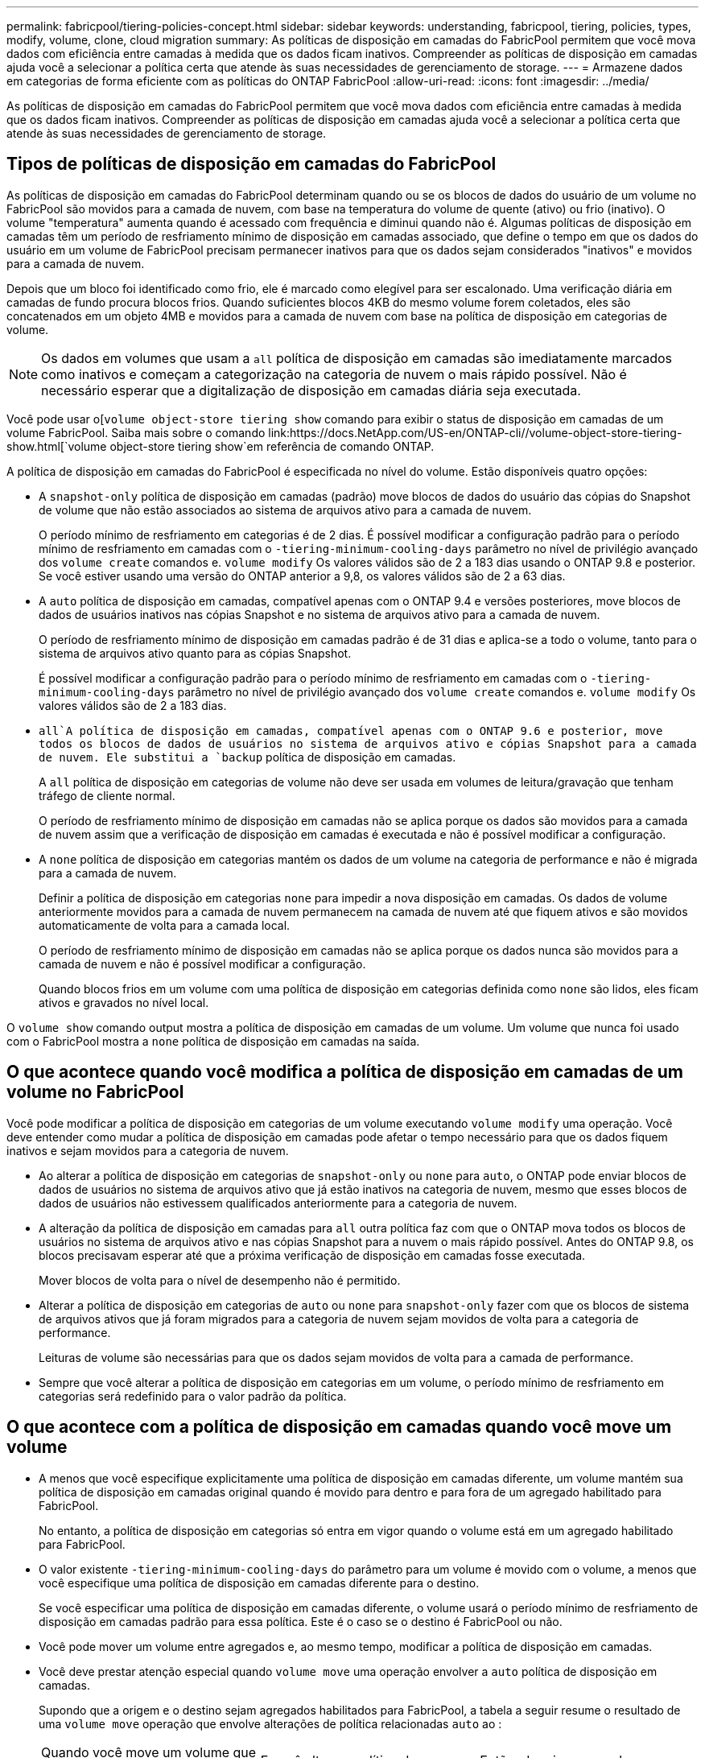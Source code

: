 ---
permalink: fabricpool/tiering-policies-concept.html 
sidebar: sidebar 
keywords: understanding, fabricpool, tiering, policies, types, modify, volume, clone, cloud migration 
summary: As políticas de disposição em camadas do FabricPool permitem que você mova dados com eficiência entre camadas à medida que os dados ficam inativos. Compreender as políticas de disposição em camadas ajuda você a selecionar a política certa que atende às suas necessidades de gerenciamento de storage. 
---
= Armazene dados em categorias de forma eficiente com as políticas do ONTAP FabricPool
:allow-uri-read: 
:icons: font
:imagesdir: ../media/


[role="lead"]
As políticas de disposição em camadas do FabricPool permitem que você mova dados com eficiência entre camadas à medida que os dados ficam inativos. Compreender as políticas de disposição em camadas ajuda você a selecionar a política certa que atende às suas necessidades de gerenciamento de storage.



== Tipos de políticas de disposição em camadas do FabricPool

As políticas de disposição em camadas do FabricPool determinam quando ou se os blocos de dados do usuário de um volume no FabricPool são movidos para a camada de nuvem, com base na temperatura do volume de quente (ativo) ou frio (inativo). O volume "temperatura" aumenta quando é acessado com frequência e diminui quando não é. Algumas políticas de disposição em camadas têm um período de resfriamento mínimo de disposição em camadas associado, que define o tempo em que os dados do usuário em um volume de FabricPool precisam permanecer inativos para que os dados sejam considerados "inativos" e movidos para a camada de nuvem.

Depois que um bloco foi identificado como frio, ele é marcado como elegível para ser escalonado. Uma verificação diária em camadas de fundo procura blocos frios. Quando suficientes blocos 4KB do mesmo volume forem coletados, eles são concatenados em um objeto 4MB e movidos para a camada de nuvem com base na política de disposição em categorias de volume.

[NOTE]
====
Os dados em volumes que usam a `all` política de disposição em camadas são imediatamente marcados como inativos e começam a categorização na categoria de nuvem o mais rápido possível. Não é necessário esperar que a digitalização de disposição em camadas diária seja executada.

====
Você pode usar o[`volume object-store tiering show` comando para exibir o status de disposição em camadas de um volume FabricPool. Saiba mais sobre o comando link:https://docs.NetApp.com/US-en/ONTAP-cli//volume-object-store-tiering-show.html[`volume object-store tiering show`em referência de comando ONTAP.

A política de disposição em camadas do FabricPool é especificada no nível do volume. Estão disponíveis quatro opções:

* A `snapshot-only` política de disposição em camadas (padrão) move blocos de dados do usuário das cópias do Snapshot de volume que não estão associados ao sistema de arquivos ativo para a camada de nuvem.
+
O período mínimo de resfriamento em categorias é de 2 dias. É possível modificar a configuração padrão para o período mínimo de resfriamento em camadas com o `-tiering-minimum-cooling-days` parâmetro no nível de privilégio avançado dos `volume create` comandos e. `volume modify` Os valores válidos são de 2 a 183 dias usando o ONTAP 9.8 e posterior. Se você estiver usando uma versão do ONTAP anterior a 9,8, os valores válidos são de 2 a 63 dias.

* A `auto` política de disposição em camadas, compatível apenas com o ONTAP 9.4 e versões posteriores, move blocos de dados de usuários inativos nas cópias Snapshot e no sistema de arquivos ativo para a camada de nuvem.
+
O período de resfriamento mínimo de disposição em camadas padrão é de 31 dias e aplica-se a todo o volume, tanto para o sistema de arquivos ativo quanto para as cópias Snapshot.

+
É possível modificar a configuração padrão para o período mínimo de resfriamento em camadas com o `-tiering-minimum-cooling-days` parâmetro no nível de privilégio avançado dos `volume create` comandos e. `volume modify` Os valores válidos são de 2 a 183 dias.

*  `all`A política de disposição em camadas, compatível apenas com o ONTAP 9.6 e posterior, move todos os blocos de dados de usuários no sistema de arquivos ativo e cópias Snapshot para a camada de nuvem. Ele substitui a `backup` política de disposição em camadas.
+
A `all` política de disposição em categorias de volume não deve ser usada em volumes de leitura/gravação que tenham tráfego de cliente normal.

+
O período de resfriamento mínimo de disposição em camadas não se aplica porque os dados são movidos para a camada de nuvem assim que a verificação de disposição em camadas é executada e não é possível modificar a configuração.

* A `none` política de disposição em categorias mantém os dados de um volume na categoria de performance e não é migrada para a camada de nuvem.
+
Definir a política de disposição em categorias `none` para impedir a nova disposição em camadas. Os dados de volume anteriormente movidos para a camada de nuvem permanecem na camada de nuvem até que fiquem ativos e são movidos automaticamente de volta para a camada local.

+
O período de resfriamento mínimo de disposição em camadas não se aplica porque os dados nunca são movidos para a camada de nuvem e não é possível modificar a configuração.

+
Quando blocos frios em um volume com uma política de disposição em categorias definida como `none` são lidos, eles ficam ativos e gravados no nível local.



O `volume show` comando output mostra a política de disposição em camadas de um volume. Um volume que nunca foi usado com o FabricPool mostra a `none` política de disposição em camadas na saída.



== O que acontece quando você modifica a política de disposição em camadas de um volume no FabricPool

Você pode modificar a política de disposição em categorias de um volume executando `volume modify` uma operação. Você deve entender como mudar a política de disposição em camadas pode afetar o tempo necessário para que os dados fiquem inativos e sejam movidos para a categoria de nuvem.

* Ao alterar a política de disposição em categorias de `snapshot-only` ou `none` para `auto`, o ONTAP pode enviar blocos de dados de usuários no sistema de arquivos ativo que já estão inativos na categoria de nuvem, mesmo que esses blocos de dados de usuários não estivessem qualificados anteriormente para a categoria de nuvem.
* A alteração da política de disposição em camadas para `all` outra política faz com que o ONTAP mova todos os blocos de usuários no sistema de arquivos ativo e nas cópias Snapshot para a nuvem o mais rápido possível. Antes do ONTAP 9.8, os blocos precisavam esperar até que a próxima verificação de disposição em camadas fosse executada.
+
Mover blocos de volta para o nível de desempenho não é permitido.

* Alterar a política de disposição em categorias de `auto` ou `none` para `snapshot-only` fazer com que os blocos de sistema de arquivos ativos que já foram migrados para a categoria de nuvem sejam movidos de volta para a categoria de performance.
+
Leituras de volume são necessárias para que os dados sejam movidos de volta para a camada de performance.

* Sempre que você alterar a política de disposição em categorias em um volume, o período mínimo de resfriamento em categorias será redefinido para o valor padrão da política.




== O que acontece com a política de disposição em camadas quando você move um volume

* A menos que você especifique explicitamente uma política de disposição em camadas diferente, um volume mantém sua política de disposição em camadas original quando é movido para dentro e para fora de um agregado habilitado para FabricPool.
+
No entanto, a política de disposição em categorias só entra em vigor quando o volume está em um agregado habilitado para FabricPool.

* O valor existente `-tiering-minimum-cooling-days` do parâmetro para um volume é movido com o volume, a menos que você especifique uma política de disposição em camadas diferente para o destino.
+
Se você especificar uma política de disposição em camadas diferente, o volume usará o período mínimo de resfriamento de disposição em camadas padrão para essa política. Este é o caso se o destino é FabricPool ou não.

* Você pode mover um volume entre agregados e, ao mesmo tempo, modificar a política de disposição em camadas.
* Você deve prestar atenção especial quando `volume move` uma operação envolver a `auto` política de disposição em camadas.
+
Supondo que a origem e o destino sejam agregados habilitados para FabricPool, a tabela a seguir resume o resultado de uma `volume move` operação que envolve alterações de política relacionadas `auto` ao :

+
|===


| Quando você move um volume que tem uma política de disposição em camadas de... | E você altera a política de disposição em camadas com a... | Então, depois que o volume se move... 


 a| 
`all`
 a| 
`auto`
 a| 
Todos os dados são movidos para o nível de performance.



 a| 
`snapshot-only`, `none`, ou `auto`
 a| 
`auto`
 a| 
Os blocos de dados são movidos para o mesmo nível de destino que anteriormente estavam na origem.



 a| 
`auto` ou `all`
 a| 
`snapshot-only`
 a| 
Todos os dados são movidos para o nível de performance.



 a| 
`auto`
 a| 
`all`
 a| 
Todos os dados de usuário são movidos para a camada de nuvem.



 a| 
`snapshot-only`,`auto` ou `all`
 a| 
`none`
 a| 
Todos os dados são mantidos na camada de performance.

|===




== O que acontece com a política de disposição em camadas quando você clonar um volume

* A partir do ONTAP 9.8, um volume de clone herda sempre a política de disposição em camadas e a política de recuperação de nuvem do volume pai.
+
Em versões anteriores ao ONTAP 9.8, um clone herda a política de disposição em camadas do pai, exceto quando o pai tem a `all` política de disposição em camadas.

* Se o volume pai tiver a `never` política de recuperação de nuvem, seu volume clone precisará ter a `never` política de recuperação de nuvem ou a `all` política de disposição em camadas e uma política de recuperação de nuvem correspondente `default` .
* A política de recuperação de nuvem de volume pai não pode ser alterada para `never`, a menos que todos os seus volumes clones tenham uma política de recuperação de `never` nuvem .


Ao clonar volumes, tenha em mente as seguintes práticas recomendadas:

* A `-tiering-policy` opção e `tiering-minimum-cooling-days` a opção do clone controlam apenas o comportamento de disposição em camadas de blocos exclusivos do clone. Portanto, recomendamos o uso de configurações de disposição em categorias no FlexVol pai que migram a mesma quantidade de dados ou que migram menos dados do que qualquer um dos clones
* A política de recuperação de nuvem no FlexVol pai deve mover a mesma quantidade de dados ou mover mais dados do que a política de recuperação de qualquer um dos clones




== Como as políticas de disposição em camadas funcionam com a migração para a nuvem

A recuperação de dados em nuvem do FabricPool é controlada por políticas de disposição em camadas que determinam a recuperação de dados da camada de nuvem para a camada de performance com base no padrão de leitura. Os padrões de leitura podem ser sequenciais ou aleatórios.

A tabela a seguir lista as políticas de disposição em camadas e as regras de recuperação de dados na nuvem para cada política.

|===


| Política de disposição em camadas | Comportamento de recuperação 


 a| 
nenhum
 a| 
Leituras sequenciais e aleatórias



 a| 
apenas snapshot
 a| 
Leituras sequenciais e aleatórias



 a| 
auto
 a| 
Leituras aleatórias



 a| 
tudo
 a| 
Sem recuperação de dados

|===
A partir do ONTAP 9.8, a opção de controle de migração para a `cloud-retrieval-policy` nuvem substitui o comportamento padrão de migração ou recuperação da nuvem controlado pela política de disposição em camadas.

A tabela a seguir lista as políticas de recuperação de nuvem suportadas e seu comportamento de recuperação.

|===


| Política de recuperação de nuvem | Comportamento de recuperação 


 a| 
padrão
 a| 
A política de disposição em camadas decide quais dados devem ser retirados, portanto, não há alteração na recuperação de dados na nuvem com "falha,`" `cloud-retrieval-policy`". Esta política é o valor padrão para qualquer volume, independentemente do tipo de agregado hospedado.



 a| 
na leitura
 a| 
Todas as leituras de dados orientadas pelo cliente são extraídas da camada de nuvem para a camada de performance.



 a| 
nunca
 a| 
Nenhum dado orientado pelo cliente é extraído da camada de nuvem para a camada de performance



 a| 
promover
 a| 
* Para a política de disposição em categorias "nenhuma", todos os dados de nuvem são extraídos da camada de nuvem para a camada de performance
* Para a política de disposição em camadas "somente snapshot", os dados do AFS são extraídos.


|===
Saiba mais sobre os comandos descritos neste procedimento no link:https://docs.netapp.com/us-en/ontap-cli/["Referência do comando ONTAP"^].
